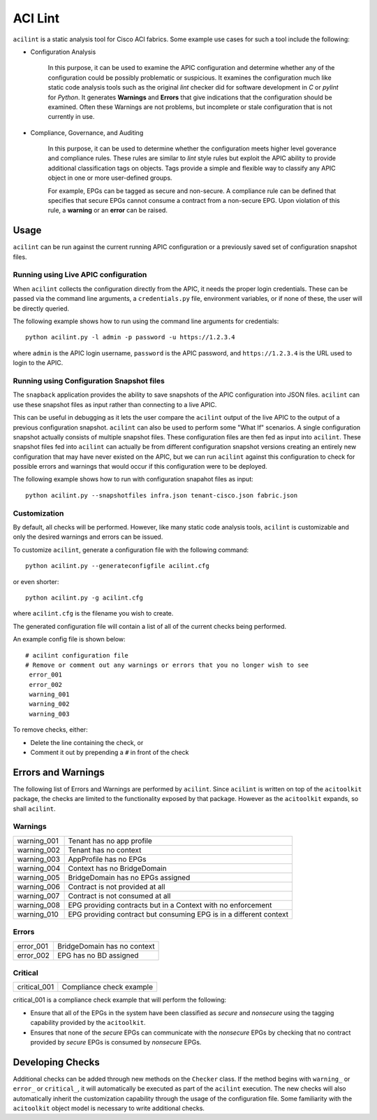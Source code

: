 ACI Lint
========

``acilint`` is a static analysis tool for Cisco ACI fabrics.  Some
example use cases for such a tool include the following:

* Configuration Analysis

    In this purpose, it can be used to examine the APIC configuration
    and determine whether any of the configuration could be possibly problematic or
    suspicious.  It examines the configuration much like static code
    analysis tools such as the original *lint* checker did for
    software development in *C* or *pylint* for *Python*.  It
    generates **Warnings** and **Errors** that give indications that
    the configuration should be examined.  Often these Warnings are
    not problems, but incomplete or stale configuration that is not
    currently in use.

* Compliance, Governance, and Auditing

    In this purpose, it can be used to determine whether the
    configuration meets higher level goverance and compliance rules.
    These rules are similar to *lint* style rules but exploit the APIC
    ability to provide additional classification tags on objects. Tags
    provide a simple and flexible way to classify any APIC object in
    one or more user-defined groups.

    For example, EPGs can be tagged as secure and non-secure.  A
    compliance rule can be defined that specifies that secure EPGs
    cannot consume a contract from a non-secure EPG.  Upon violation
    of this rule, a **warning** or an **error** can be raised.

Usage
-----

``acilint`` can be run against the current running APIC configuration or a
previously saved set of configuration snapshot files.

Running using Live APIC configuration
~~~~~~~~~~~~~~~~~~~~~~~~~~~~~~~~~~~~~~

When ``acilint`` collects the configuration directly from the APIC, it
needs the proper login credentials.  These can be passed via the command
line arguments, a ``credentials.py`` file, environment variables, or if none of
these, the user will be directly queried.

The following example shows how to run using the command line
arguments for credentials::

    python acilint.py -l admin -p password -u https://1.2.3.4

where ``admin`` is the APIC login username, ``password`` is the APIC
password, and ``https://1.2.3.4`` is the URL used to login to the
APIC.

Running using Configuration Snapshot files
~~~~~~~~~~~~~~~~~~~~~~~~~~~~~~~~~~~~~~~~~~

The ``snapback`` application provides the ability to save snapshots of
the APIC configuration into JSON files.  ``acilint`` can use these snapshot
files as input rather than connecting to a live APIC.

This can be useful in debugging as it lets the user compare the ``acilint``
output of the live APIC to the output of a previous configuration snapshot.
``acilint`` can also be used to perform some "What If" scenarios. A single
configuration snapshot actually consists of multiple snapshot files. These
configuration files are then fed as input into ``acilint``. These snapshot
files fed into ``acilint`` can actually be from different configuration
snapshot versions creating an entirely new configuration that may have never
existed on the APIC, but we can run ``acilint`` against this configuration to
check for possible errors and warnings that would occur if this configuration
were to be deployed.

The following example shows how to run with configuration snapahot files as
input::

    python acilint.py --snapshotfiles infra.json tenant-cisco.json fabric.json

Customization
~~~~~~~~~~~~~

By default, all checks will be performed.  However, like many static
code analysis tools, ``acilint`` is customizable and only the desired
warnings and errors can be issued.

To customize ``acilint``, generate a configuration file with the
following command::

    python acilint.py --generateconfigfile acilint.cfg

or even shorter::

    python acilint.py -g acilint.cfg

where ``acilint.cfg`` is the filename you wish to create.

The generated configuration file will contain a list of all of the
current checks being performed.

An example config file is shown below::

    # acilint configuration file
    # Remove or comment out any warnings or errors that you no longer wish to see
     error_001
     error_002
     warning_001
     warning_002
     warning_003

To remove checks, either:

* Delete the line containing the check, or
* Comment it out by prepending a ``#`` in front of the check

Errors and Warnings
-------------------

The following list of Errors and Warnings are performed by
``acilint``.  Since ``acilint`` is written on top of the
``acitoolkit`` package, the checks are limited to the functionality
exposed by that package.  However as the ``acitoolkit`` expands, so
shall ``acilint``.

Warnings
~~~~~~~~

+------------+--------------------------------------------+
|warning_001 |Tenant has no app profile                   |
+------------+--------------------------------------------+
|warning_002 |Tenant has no context                       |
+------------+--------------------------------------------+
|warning_003 |AppProfile has no EPGs                      |
+------------+--------------------------------------------+
|warning_004 |Context has no BridgeDomain                 |
+------------+--------------------------------------------+
|warning_005 |BridgeDomain has no EPGs assigned           |
+------------+--------------------------------------------+
|warning_006 |Contract is not provided at all             |
+------------+--------------------------------------------+
|warning_007 |Contract is not consumed at all             |
+------------+--------------------------------------------+
|warning_008 |EPG providing contracts but in a Context    |
|            |with no enforcement                         |
+------------+--------------------------------------------+
|warning_010 |EPG providing contract but consuming EPG is |
|            |in a different context                      |
+------------+--------------------------------------------+

Errors
~~~~~~

+------------+--------------------------------------------+
|error_001   |BridgeDomain has no context                 |
+------------+--------------------------------------------+
|error_002   |EPG has no BD assigned                      |
+------------+--------------------------------------------+

Critical
~~~~~~~~

+-------------+--------------------------------------------+
|critical_001 |Compliance check example                    |
+-------------+--------------------------------------------+
	     
critical_001 is a compliance check example that will perform the
following:

* Ensure that all of the EPGs in the system have been classified as
  *secure* and *nonsecure* using the tagging capability provided by
  the ``acitoolkit``.

* Ensures that none of the *secure* EPGs can communicate with the
  *nonsecure* EPGs by checking that no contract provided by *secure*
  EPGs is consumed by *nonsecure* EPGs.


Developing Checks
-----------------

Additional checks can be added through new methods on the ``Checker``
class.  If the method begins with ``warning_`` or ``error_`` or
``critical_``, it will automatically be executed as part of the
``acilint`` execution.  The new checks will also automatically inherit
the customization capability through the usage of the configuration
file.  Some familiarity with the ``acitoolkit`` object model is
necessary to write additional checks.
